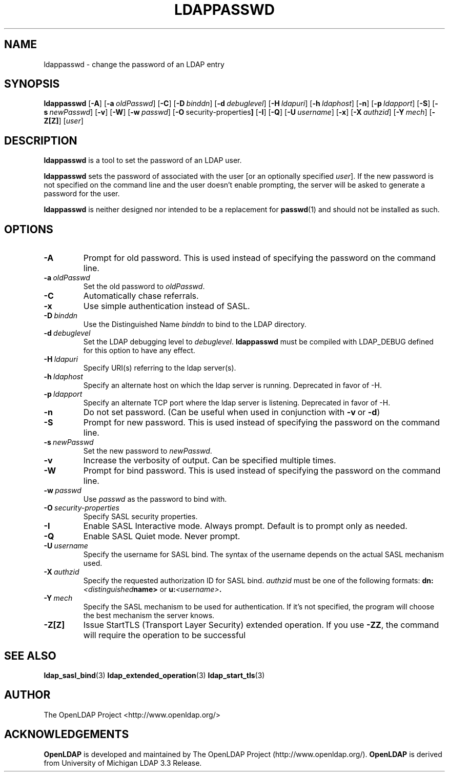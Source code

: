 .TH LDAPPASSWD 1 "20 August 2000" "OpenLDAP LDVERSION"
.\" $OpenLDAP$
.\" Copyright 1998-2000 The OpenLDAP Foundation All Rights Reserved.
.\" Copying restrictions apply.  See COPYRIGHT/LICENSE.
.SH NAME
ldappasswd \- change the password of an LDAP entry
.SH SYNOPSIS
.B ldappasswd
[\c
.BR \-A ]
[\c
.BI \-a \ oldPasswd\fR]
[\c
.BR \-C ]
[\c
.BI \-D \ binddn\fR]
[\c
.BI \-d \ debuglevel\fR]
[\c
.BI \-H \ ldapuri\fR]
[\c
.BI \-h \ ldaphost\fR]
[\c
.BR \-n ]
[\c
.BI \-p \ ldapport\fR]
[\c
.BR \-S ]
[\c
.BI \-s \ newPasswd\fR]
[\c
.BR \-v ]
[\c
.BR \-W ]
[\c
.BI \-w \ passwd\fR]
[\c
.BR \-O \ security-properties ]
[\c
.BR \-I ]
[\c
.BR \-Q ]
[\c
.BI \-U \ username\fR]
[\c
.BR \-x ]
[\c
.BI \-X \ authzid\fR]
[\c
.BI \-Y \ mech\fR]
[\c
.BR \-Z[Z] ]
[\c
.IR user ]
.SH DESCRIPTION
.B ldappasswd
is a tool to set the password of an LDAP user.
.LP
.B ldappasswd
sets the password of associated with the user [or an optionally
specified
.IR user ]. 
If the new
password is not specified on the command line and the user
doesn't enable prompting, the server will be asked to generate
a password for the user.
.LP
.B ldappasswd
is neither designed nor intended to be a replacement for
.BR passwd (1)
and should not be installed as such.
.SH OPTIONS
.TP
.BI \-A
Prompt for old password.
This is used instead of specifying the password on the command line.
.TP
.BI \-a \ oldPasswd
Set the old password to \fIoldPasswd\fP.
.TP
.B \-C
Automatically chase referrals.
.TP
.B \-x 
Use simple authentication instead of SASL.
.TP
.BI \-D \ binddn
Use the Distinguished Name \fIbinddn\fP to bind to the LDAP directory.
.TP
.BI \-d \ debuglevel
Set the LDAP debugging level to \fIdebuglevel\fP.
.B ldappasswd
must be compiled with LDAP_DEBUG defined for this option to have any effect.
.TP
.BI \-H \ ldapuri
Specify URI(s) referring to the ldap server(s).
.TP
.BI \-h \ ldaphost
Specify an alternate host on which the ldap server is running.
Deprecated in favor of -H.
.TP
.BI \-p \ ldapport
Specify an alternate TCP port where the ldap server is listening.
Deprecated in favor of -H.
.TP
.B \-n
Do not set password. (Can be useful when used in conjunction with
.BR \-v \ or
.BR \-d )
.TP
.BI \-S
Prompt for new password.
This is used instead of specifying the password on the command line.
.TP
.BI \-s \ newPasswd
Set the new password to \fInewPasswd\fP.
.TP
.B \-v
Increase the verbosity of output.  Can be specified multiple times.
.TP
.BI \-W
Prompt for bind password.
This is used instead of specifying the password on the command line.
.TP
.BI \-w \ passwd
Use \fIpasswd\fP as the password to bind with.
.TP
.BI \-O \ security-properties
Specify SASL security properties.
.TP
.B \-I
Enable SASL Interactive mode.  Always prompt.  Default is to prompt
only as needed.
.TP
.B \-Q
Enable SASL Quiet mode.  Never prompt.
.TP
.BI \-U \ username
Specify the username for SASL bind. The syntax of the username depends on the
actual SASL mechanism used.
.TP
.BI \-X \ authzid
Specify the requested authorization ID for SASL bind.
.I authzid
must be one of the following formats:
.BI dn: <distinguished name>
or
.BI u: <username>\fP.
.TP
.BI \-Y \ mech
Specify the SASL mechanism to be used for authentication. If it's not
specified, the program will choose the best mechanism the server knows.
.TP
.B \-Z[Z]
Issue StartTLS (Transport Layer Security) extended operation. If you use
.BR \-ZZ ,
the command will require the operation to be successful
.SH SEE ALSO
.BR ldap_sasl_bind (3)
.BR ldap_extended_operation (3)
.BR ldap_start_tls (3)
.SH AUTHOR
The OpenLDAP Project <http://www.openldap.org/>
.SH ACKNOWLEDGEMENTS
.B	OpenLDAP
is developed and maintained by The OpenLDAP Project (http://www.openldap.org/).
.B	OpenLDAP
is derived from University of Michigan LDAP 3.3 Release.  
